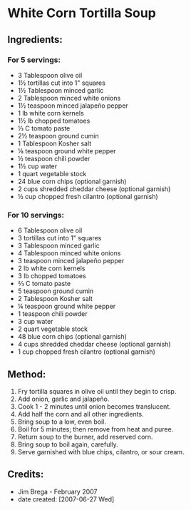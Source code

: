 #+STARTUP: showeverything
* White Corn Tortilla Soup

** Ingredients:
*** For 5 servings:
- 3 Tablespoon olive oil
- 1½ tortillas cut into 1" squares
- 1½ Tablespoon minced garlic
- 2 Tablespoon minced white onions
- 1½ teaspoon minced jalapeño pepper
- 1 lb white corn kernels
- 1½ lb chopped tomatoes
- ⅓ C tomato paste
- 2½ teaspoon ground cumin
- 1 Tablespoon Kosher salt
- ⅛ teaspoon ground white pepper
- ½ teaspoon chili powder
- 1½ cup water
- 1 quart vegetable stock
- 24 blue corn chips (optional garnish)
- 2 cups shredded cheddar cheese (optional garnish)
- ½ cup chopped fresh cilantro (optional garnish)

*** For 10 servings:
- 6 Tablespoon olive oil
- 3 tortillas cut into 1" squares
- 3 Tablespoon minced garlic
- 4 Tablespoon minced white onions
- 3 teaspoon minced jalapeño pepper
- 2 lb white corn kernels
- 3 lb chopped tomatoes
- ⅔ C tomato paste
- 5 teaspoon ground cumin
- 2 Tablespoon Kosher salt
- ¼ teaspoon ground white pepper
- 1 teaspoon chili powder
- 3 cup water
- 2 quart vegetable stock
- 48 blue corn chips (optional garnish)
- 4 cups shredded cheddar cheese (optional garnish)
- 1 cup chopped fresh cilantro (optional garnish)

** Method:
1. Fry tortilla squares in olive oil until they begin to crisp.
2. Add onion, garlic and jalapeño.
3. Cook 1 - 2 minutes until onion becomes translucent.
4. Add half the corn and all other ingredients.
5. Bring soup to a low, even boil.
6. Boil for 5 minutes; then remove from heat and puree.
7. Return soup to the burner, add reserved corn.
8. Bring soup to boil again, carefully.
9. Serve garnished with blue chips, cilantro, or sour cream.

** Credits:
- Jim Brega - February 2007
- date created: [2007-06-27 Wed]
